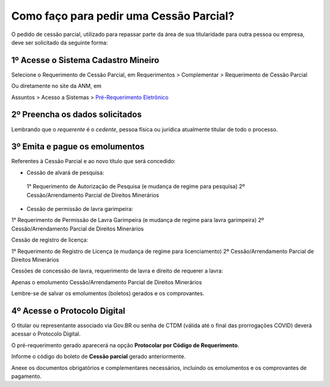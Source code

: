 Como faço para pedir uma Cessão Parcial?
==========================================

O pedido de cessão parcial, utilizado para repassar parte da área de sua titularidade para outra pessoa ou empresa, deve ser solicitado da seguinte forma:

1º Acesse o Sistema Cadastro Mineiro
************************************

Selecione o Requerimento de Cessão Parcial, em Requerimentos > Complementar > Requerimento de Cessão Parcial

.. image:: ../imagens/SCMcessaoparcial.png

Ou diretamente no site da ANM, em 

Assuntos > Acesso a Sistemas > `Pré-Requerimento Eletrônico <https://www.gov.br/anm/pt-br/assuntos/acesso-a-sistemas/pre-requerimento-eletronico-1>`_

2º Preencha os dados solicitados
********************************

Lembrando que o *requerente* é o *cedente*, pessoa física ou jurídica atualmente titular de todo o processo.

3º Emita e pague os emolumentos
********************************

Referentes à Cessão Parcial e ao novo título que será concedido:

.. image:: ../imagens/emolumentoscessao.png

- Cessão de alvará de pesquisa:
 
 1° Requerimento de Autorização de Pesquisa (e mudança de regime para pesquisa)
 2º Cessão/Arrendamento Parcial de Direitos Minerários
 
- Cessão de permissão de lavra garimpeira:

1° Requerimento de Permissão de Lavra Garimpeira (e mudança de regime para lavra garimpeira)
2º Cessão/Arrendamento Parcial de Direitos Minerários


Cessão de registro de licença:

1° Requerimento de Registro de Licença (e mudança de regime para licenciamento)
2º Cessão/Arrendamento Parcial de Direitos Minerários

Cessões de concessão de lavra, requerimento de lavra e direito de requerer a lavra:

Apenas o emolumento Cessão/Arrendamento Parcial de Direitos Minerários

Lembre-se de salvar os emolumentos (boletos) gerados e os comprovantes.

4º Acesse o Protocolo Digital
*****************************

O titular ou representante associado via Gov.BR ou senha de CTDM (válida até o final das prorrogações COVID) deverá acessar o Protocolo Digital.

O pré-requerimento gerado aparecerá na opção **Protocolar por Código de Requerimento**.

Informe o código do boleto de **Cessão parcial** gerado anteriormente.

Anexe os documentos obrigatórios e complementares necessários, incluindo os emolumentos e os comprovantes de pagamento.
 
 

